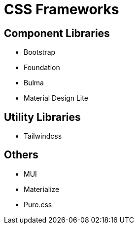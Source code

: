 = CSS Frameworks

== Component Libraries

* Bootstrap
* Foundation
* Bulma
* Material Design Lite

== Utility Libraries

* Tailwindcss

== Others

* MUI
* Materialize
* Pure.css